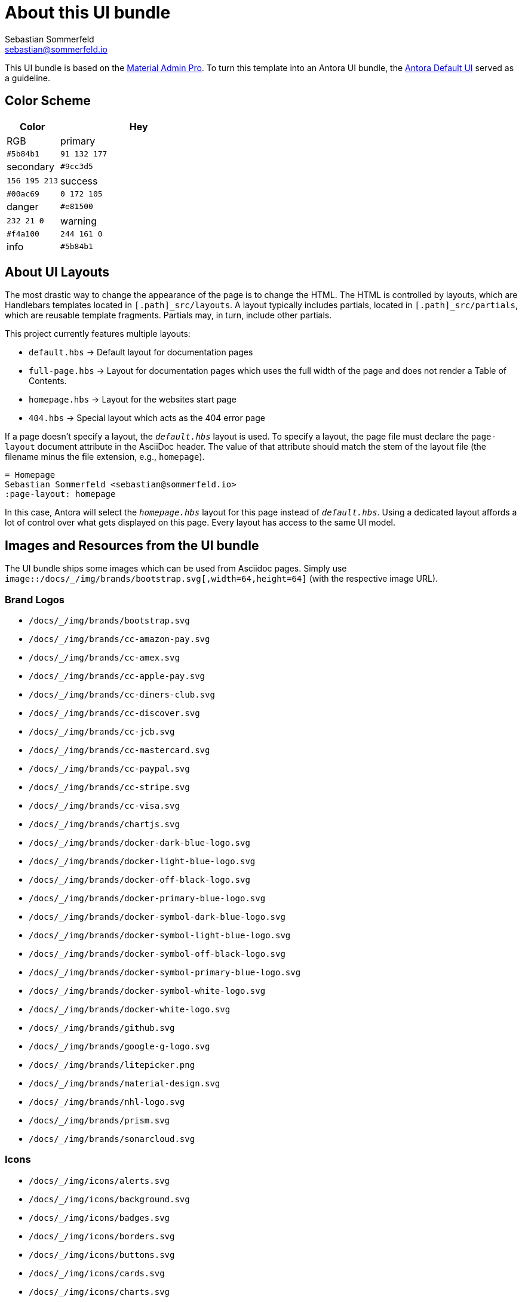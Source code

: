 = About this UI bundle
Sebastian Sommerfeld <sebastian@sommerfeld.io>

This UI bundle is based on the link:https://startbootstrap.com/theme/material-admin-pro[Material Admin Pro]. To turn this template into an Antora UI bundle, the link:https://gitlab.com/antora/antora-ui-default[Antora Default UI] served as a guideline.

== Color Scheme
[cols="1,3", options="header"]
|===
|Color |Hey |RGB
|primary |`#5b84b1` |`91 132 177`
|secondary |`#9cc3d5` |`156 195 213`
|success |`#00ac69` |`0 172 105`
|danger |`#e81500` |`232 21 0`
|warning |`#f4a100` |`244 161 0`
|info |`#5b84b1` |`91 132 177`
|===

== About UI Layouts
The most drastic way to change the appearance of the page is to change the HTML. The HTML is controlled by layouts, which are Handlebars templates located in `[.path]_src/layouts`. A layout typically includes partials, located in `[.path]_src/partials`, which are reusable template fragments. Partials may, in turn, include other partials.

This project currently features multiple layouts:

* `default.hbs` -> Default layout for documentation pages
* `full-page.hbs` -> Layout for documentation pages which uses the full width of the page and does not render a Table of Contents.
* `homepage.hbs` -> Layout for the websites start page
* `404.hbs` -> Special layout which acts as the 404 error page

If a page doesn't specify a layout, the `[.path]_default.hbs_` layout is used. To specify a layout, the page file must declare the `page-layout` document attribute in the AsciiDoc header. The value of that attribute should match the stem of the layout file (the filename minus the file extension, e.g., `homepage`).

[source,asciidoc]
----
= Homepage
Sebastian Sommerfeld <sebastian@sommerfeld.io>
:page-layout: homepage
----

In this case, Antora will select the `[.path]_homepage.hbs_` layout for this page instead of `[.path]_default.hbs_`. Using a dedicated layout affords a lot of control over what gets displayed on this page. Every layout has access to the same UI model.

== Images and Resources from the UI bundle
The UI bundle ships some images which can be used from Asciidoc pages. Simply use `image::/docs/_/img/brands/bootstrap.svg[,width=64,height=64]` (with the respective image URL).

=== Brand Logos
* `/docs/_/img/brands/bootstrap.svg`
* `/docs/_/img/brands/cc-amazon-pay.svg`
* `/docs/_/img/brands/cc-amex.svg`
* `/docs/_/img/brands/cc-apple-pay.svg`
* `/docs/_/img/brands/cc-diners-club.svg`
* `/docs/_/img/brands/cc-discover.svg`
* `/docs/_/img/brands/cc-jcb.svg`
* `/docs/_/img/brands/cc-mastercard.svg`
* `/docs/_/img/brands/cc-paypal.svg`
* `/docs/_/img/brands/cc-stripe.svg`
* `/docs/_/img/brands/cc-visa.svg`
* `/docs/_/img/brands/chartjs.svg`
* `/docs/_/img/brands/docker-dark-blue-logo.svg`
* `/docs/_/img/brands/docker-light-blue-logo.svg`
* `/docs/_/img/brands/docker-off-black-logo.svg`
* `/docs/_/img/brands/docker-primary-blue-logo.svg`
* `/docs/_/img/brands/docker-symbol-dark-blue-logo.svg`
* `/docs/_/img/brands/docker-symbol-light-blue-logo.svg`
* `/docs/_/img/brands/docker-symbol-off-black-logo.svg`
* `/docs/_/img/brands/docker-symbol-primary-blue-logo.svg`
* `/docs/_/img/brands/docker-symbol-white-logo.svg`
* `/docs/_/img/brands/docker-white-logo.svg`
* `/docs/_/img/brands/github.svg`
* `/docs/_/img/brands/google-g-logo.svg`
* `/docs/_/img/brands/litepicker.png`
* `/docs/_/img/brands/material-design.svg`
* `/docs/_/img/brands/nhl-logo.svg`
* `/docs/_/img/brands/prism.svg`
* `/docs/_/img/brands/sonarcloud.svg`

=== Icons
* `/docs/_/img/icons/alerts.svg`
* `/docs/_/img/icons/background.svg`
* `/docs/_/img/icons/badges.svg`
* `/docs/_/img/icons/borders.svg`
* `/docs/_/img/icons/buttons.svg`
* `/docs/_/img/icons/cards.svg`
* `/docs/_/img/icons/charts.svg`
* `/docs/_/img/icons/checks-and-radios.svg`
* `/docs/_/img/icons/chips.svg`
* `/docs/_/img/icons/code-blocks.svg`
* `/docs/_/img/icons/data-tables.svg`
* `/docs/_/img/icons/datepicker.svg`
* `/docs/_/img/icons/dropdowns.svg`
* `/docs/_/img/icons/icon-buttons.svg`
* `/docs/_/img/icons/icons.svg`
* `/docs/_/img/icons/input-groups.svg`
* `/docs/_/img/icons/inputs.svg`
* `/docs/_/img/icons/modals.svg`
* `/docs/_/img/icons/navs.svg`
* `/docs/_/img/icons/progress.svg`
* `/docs/_/img/icons/range.svg`
* `/docs/_/img/icons/ripples.svg`
* `/docs/_/img/icons/select.svg`
* `/docs/_/img/icons/shadows.svg`
* `/docs/_/img/icons/spinners.svg`
* `/docs/_/img/icons/tables.svg`
* `/docs/_/img/icons/text.svg`
* `/docs/_/img/icons/tooltips.svg`
* `/docs/_/img/icons/transforms.svg`
* `/docs/_/img/icons/typography.svg`

=== Illustrations
* `/docs/_/img/illustrations/cloud.svg`
* `/docs/_/img/illustrations/create.svg`
* `/docs/_/img/illustrations/error-400.svg`
* `/docs/_/img/illustrations/error-401.svg`
* `/docs/_/img/illustrations/error-403.svg`
* `/docs/_/img/illustrations/error-404.svg`
* `/docs/_/img/illustrations/error-429.svg`
* `/docs/_/img/illustrations/error-500.svg`
* `/docs/_/img/illustrations/error-503.svg`
* `/docs/_/img/illustrations/error-504.svg`
* `/docs/_/img/illustrations/security.svg`

== About the HTML template
The `ui/material-admin-pro/template` only contains static HTML, CSS, ... files. For deeper changes, unpack `ui/material-admin-pro/material-admin-pro-1.0.6.tar.xz` and update the source files.

Changes could mean updating the sites color scheme.

You can use the link:https://startbootstrap.com/previews/material-admin-pro[theme preview on StartBootstrap.com] to generate new colors through the theme customizer. The exported scss file contains this installation instruction (for the full `material-admin-pro-1.0.6.tar.xz` version):

[quote, variables-colors-overrides.scss]
____
This file was generated for Start Bootstrap link:https://startbootstrap.com/theme/material-admin-pro[Material Admin Pro]. Place this file in `src/scss/_variables-colors-overrides.scss`.
____

The best way to extend and customize the Material Admin Pro theme is to work with the source files contained in the `src` directory (from `ui/material-admin-pro/material-admin-pro-1.0.6.tar.xz`). To start, you will need to launch the development environment by installing project dependencies and running a script within your terminal. To do this, follow these simple steps:

* Before you begin, make sure your development environment includes Node.js and npm. Download and install Node.js from https://nodejs.org/en/download/ which will install Node.js and npm on your system.
* Unpack `ui/material-admin-pro/material-admin-pro-1.0.6.tar.xz`
* Open your terminal, and navigate into the root folder of the theme.
* Install project dependencies by running `npm install`
* Start the project by running `npm start`

With everything installed properly, running the `npm start` script will launch a window in your default web browser showing you a local preview of the Material Admin Pro theme. The script will also watch for changes made to the `.pug`, `.scss`, or `.js` files within the `src` directory, and it will compile and reload the browser when changes are saved.

TIP: See https://docs.startbootstrap.com/material-admin-pro/quickstart for further instructions.

== About Static Pages
This project comes with a few static pages which are plain HTML files. All needed resources like CSS and JS files are copied from the ui-bundle (see Dockerfile).

== 3rd-Party Artifacts
* The Github logos shipped with the UI bundle are downloaded from https://github.com/logos (see this page for Githubs terms of use)
* The Docker logos shipped with the UI bundle are downloaded from https://www.docker.com/company/newsroom/media-resources (see this page for Dockers terms of use)
* The Google fonts are shipped as part of the UI bundle, so there are no requests to a Google server from the live website (for Googles terms of use see https://developers.google.com/fonts/terms and the "Can I embed Google Fonts in my website without sending end-user data to Google's servers?" section on https://developers.google.com/fonts/faq/privacy)
